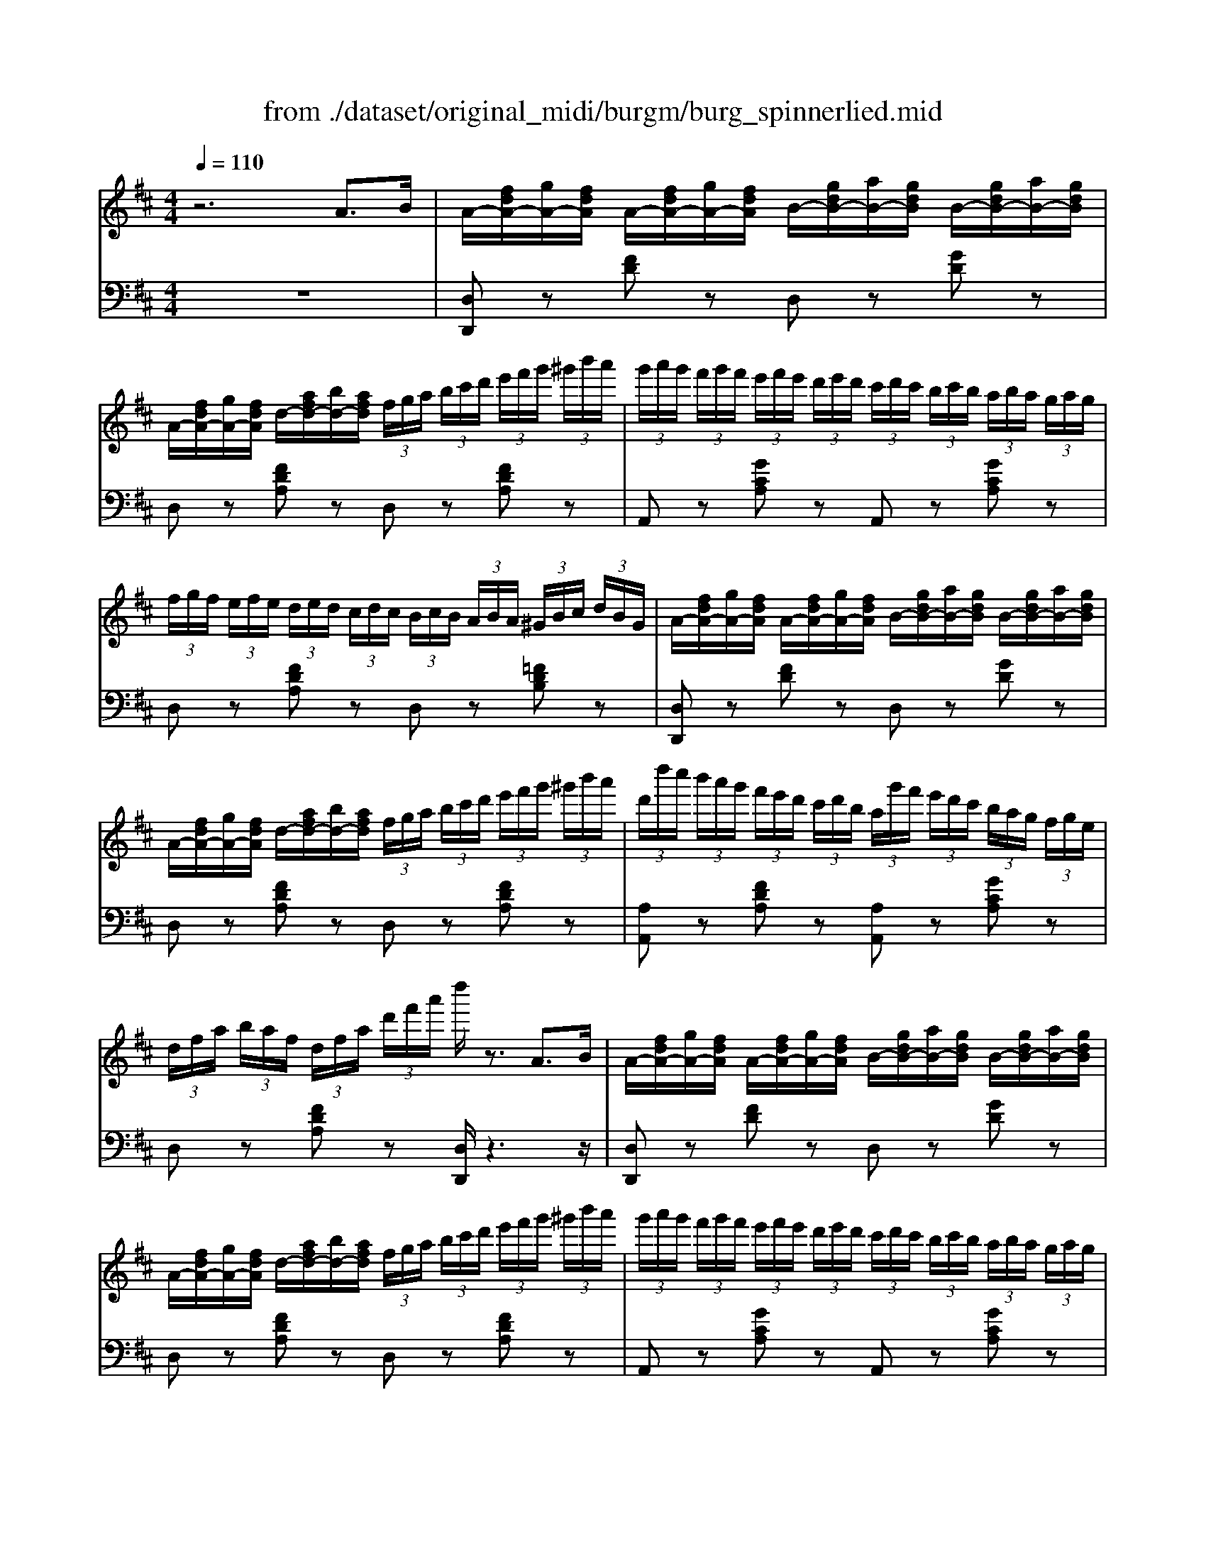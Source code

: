X: 1
T: from ./dataset/original_midi/burgm/burg_spinnerlied.mid
M: 4/4
L: 1/8
Q:1/4=110
K:D % 2 sharps
V:1
%%MIDI program 0
z6 A3/2B/2| \
A/2-[fdA-]/2[gA-]/2[fdA]/2 A/2-[fdA-]/2[gA-]/2[fdA]/2 B/2-[gdB-]/2[aB-]/2[gdB]/2 B/2-[gdB-]/2[aB-]/2[gdB]/2| \
A/2-[fdA-]/2[gA-]/2[fdA]/2 d/2-[afd-]/2[bd-]/2[afd]/2  (3f/2g/2a/2 (3b/2c'/2d'/2  (3e'/2f'/2g'/2 (3^g'/2b'/2a'/2| \
 (3g'/2a'/2g'/2 (3f'/2g'/2f'/2  (3e'/2f'/2e'/2 (3d'/2e'/2d'/2  (3c'/2d'/2c'/2 (3b/2c'/2b/2  (3a/2b/2a/2 (3g/2a/2g/2|
 (3f/2g/2f/2 (3e/2f/2e/2  (3d/2e/2d/2 (3c/2d/2c/2  (3B/2c/2B/2 (3A/2B/2A/2  (3^G/2B/2c/2 (3d/2B/2G/2| \
A/2-[fdA-]/2[gA-]/2[fdA]/2 A/2-[fdA-]/2[gA-]/2[fdA]/2 B/2-[gdB-]/2[aB-]/2[gdB]/2 B/2-[gdB-]/2[aB-]/2[gdB]/2| \
A/2-[fdA-]/2[gA-]/2[fdA]/2 d/2-[afd-]/2[bd-]/2[afd]/2  (3f/2g/2a/2 (3b/2c'/2d'/2  (3e'/2f'/2g'/2 (3^g'/2b'/2a'/2| \
 (3d'/2d''/2c''/2 (3b'/2a'/2g'/2  (3f'/2e'/2d'/2 (3c'/2d'/2b/2  (3a/2g'/2f'/2 (3e'/2d'/2c'/2  (3b/2a/2g/2 (3f/2g/2e/2|
 (3d/2f/2a/2 (3b/2a/2f/2  (3d/2f/2a/2 (3d'/2f'/2a'/2 d''/2z3/2 A3/2B/2| \
A/2-[fdA-]/2[gA-]/2[fdA]/2 A/2-[fdA-]/2[gA-]/2[fdA]/2 B/2-[gdB-]/2[aB-]/2[gdB]/2 B/2-[gdB-]/2[aB-]/2[gdB]/2| \
A/2-[fdA-]/2[gA-]/2[fdA]/2 d/2-[afd-]/2[bd-]/2[afd]/2  (3f/2g/2a/2 (3b/2c'/2d'/2  (3e'/2f'/2g'/2 (3^g'/2b'/2a'/2| \
 (3g'/2a'/2g'/2 (3f'/2g'/2f'/2  (3e'/2f'/2e'/2 (3d'/2e'/2d'/2  (3c'/2d'/2c'/2 (3b/2c'/2b/2  (3a/2b/2a/2 (3g/2a/2g/2|
 (3f/2g/2f/2 (3e/2f/2e/2  (3d/2e/2d/2 (3c/2d/2c/2  (3B/2c/2B/2 (3A/2B/2A/2  (3^G/2B/2c/2 (3d/2B/2G/2| \
A/2-[fdA-]/2[gA-]/2[fdA]/2 A/2-[fdA-]/2[gA-]/2[fdA]/2 B/2-[gdB-]/2[aB-]/2[gdB]/2 B/2-[gdB-]/2[aB-]/2[gdB]/2| \
A/2-[fdA-]/2[gA-]/2[fdA]/2 d/2-[afd-]/2[bd-]/2[afd]/2  (3f/2g/2a/2 (3b/2c'/2d'/2  (3e'/2f'/2g'/2 (3^g'/2b'/2a'/2| \
 (3d'/2d''/2c''/2 (3b'/2a'/2g'/2  (3f'/2e'/2d'/2 (3c'/2d'/2b/2  (3a/2g'/2f'/2 (3e'/2d'/2c'/2  (3b/2a/2g/2 (3f/2g/2e/2|
 (3d/2f/2a/2 (3b/2a/2f/2  (3d/2f/2a/2 (3d'/2f'/2a'/2 d''/2z3z/2| \
z/2[cB]/2d/2[cB]/2 z/2[ed]/2f/2[ed]/2 z/2[f^A]/2z/2[fB]/2 z/2[fc]/2z/2[fe]/2| \
z/2[fd]/2b/2[fd]/2 z/2[fd]/2b/2[fd]/2 z/2[dB]/2b/2[dB]/2 z/2[dB]/2 (3b/2d/2B/2| \
b/2-[bgd]/2 (3b/2g/2d/2 d'/2-[d'bg]/2 (3d'/2b/2g/2 g'/2-[g'd'b]/2 (3g'/2d'/2b/2 b'/2-[b'g'd']/2 (3b'/2g'/2d'/2|
a'/2-[a'-e'd']/2[a'-f']/2[a'-e'd']/2 a'/2-[a'-e'd']/2[a'-f']/2[a'-e'd']/2 a'/2-[a'-e'd']/2[a'-f']/2[a'e'd']/2 a'/2-[a'-e'd']/2[a'-f']/2[a'e'd']/2| \
a'/2-[a'-d'a]/2[a'-e']/2[a'd'a]/2 a'/2-[a'-d'a]/2[a'-e']/2[a'd'a]/2 z/2[c'a]/2a'/2-[a'c'a]/2 z/2[c'g]/2g'/2-[g'c'g]/2| \
z/2[c'f]/2f'/2-[f'c'f]/2 z/2[f'c']/2c''/2-[c''f'c']/2 z/2[f'd']/2d''/2-[d''f'd']/2 z/2[=f'd']/2b'/2-[b'f'd']/2| \
 (3a'/2d''/2c''/2 (3b'/2a'/2g'/2  (3f'/2e'/2d'/2 (3c'/2d'/2b/2  (3a/2g'/2f'/2 (3e'/2d'/2c'/2  (3b/2a/2g/2 (3f/2g/2e/2|
 (3d/2f/2a/2 (3b/2a/2f/2  (3d/2f/2a/2 (3d'/2f'/2a'/2 d''/2z3z/2| \
z/2[cB]/2d/2[cB]/2 z/2[ed]/2f/2[ed]/2 z/2[f^A]/2z/2[fB]/2 z/2[fc]/2z/2[fe]/2| \
z/2[fd]/2b/2[fd]/2 z/2[fd]/2b/2[fd]/2 z/2[dB]/2b/2[dB]/2 z/2[dB]/2 (3b/2d/2B/2| \
b/2-[bgd]/2 (3b/2g/2d/2 d'/2-[d'bg]/2 (3d'/2b/2g/2 g'/2-[g'd'b]/2 (3g'/2d'/2b/2 b'/2-[b'g'd']/2 (3b'/2g'/2d'/2|
a'/2-[a'-e'd']/2[a'-f']/2[a'-e'd']/2 a'/2-[a'-e'd']/2[a'-f']/2[a'-e'd']/2 a'/2-[a'-e'd']/2[a'-f']/2[a'e'd']/2 a'/2-[a'-e'd']/2[a'-f']/2[a'e'd']/2| \
a'/2-[a'-d'a]/2[a'-e']/2[a'd'a]/2 a'/2-[a'-d'a]/2[a'-e']/2[a'd'a]/2 z/2[c'a]/2a'/2-[a'c'a]/2 z/2[c'g]/2g'/2-[g'c'g]/2| \
z/2[c'f]/2f'/2-[f'c'f]/2 z/2[f'c']/2c''/2-[c''f'c']/2 z/2[f'd']/2d''/2-[d''f'd']/2 z/2[=f'd']/2b'/2-[b'f'd']/2| \
 (3a'/2d''/2c''/2 (3b'/2a'/2g'/2  (3f'/2e'/2d'/2 (3c'/2d'/2b/2  (3a/2g'/2f'/2 (3e'/2d'/2c'/2  (3b/2a/2g/2 (3f/2g/2e/2|
 (3d/2f/2a/2 (3b/2a/2f/2  (3d/2f/2a/2 (3b/2a/2f/2  (3d/2a/2=c'/2 (3d'/2c'/2a/2  (3d/2a/2c'/2 (3d'/2c'/2a/2| \
 (3d/2g/2b/2 (3d'/2g'/2b'/2  (3d''/2b'/2g'/2 (3d'/2b/2g/2  (3d/2g/2a/2 (3^a/2=a/2g/2  (3d/2g/2a/2 (3^a/2=a/2g/2| \
 (3d/2f/2a/2 (3d'/2f'/2a'/2  (3d''/2a'/2f'/2 (3d'/2a/2f/2  (3d/2d/2e/2=f/2[ed]/2 z/2[ed]/2f/2[ed]/2| \
z/2[dc]/2e/2[dc]/2 z/2[AG]/2^A/2[=AG]/2 z/2[DC]/2E/2[DC]/2 z/2[A,G,]/2^A,/2[=A,G,]/2|
z/2[G,F,]/2A,/2[G,F,]/2 z/2[A,G,]/2^A,/2[=A,G,]/2 z/2[G,F,]/2A,/2[G,F,]/2 z/2[A,G,]/2^A,/2[=A,G,]/2| \
z/2[G,F,]/2A,/2[G,F,]/2 z/2[E,D,]/2G,/2[E,D,]/2 z/2[^A,D,]/2D/2[A,D,]/2 z/2[E,D,]/2G,/2[E,D,]/2| \
z/2[G,F,]/2 (3A,/2B,/2C/2  (3D/2E/2F/2 (3G/2A/2B/2  (3c/2d/2e/2 (3f/2g/2a/2 z/2z/2z/2z/2| \
d''2 z2 [fdAF]2 z2|
[DA,F,D,]4 
V:2
%%clef bass
%%MIDI program 0
z8| \
[D,D,,]z [FD]z D,z [GD]z| \
D,z [FDA,]z D,z [FDA,]z| \
A,,z [GCA,]z A,,z [GCA,]z|
D,z [FDA,]z D,z [=FDB,]z| \
[D,D,,]z [FD]z D,z [GD]z| \
D,z [FDA,]z D,z [FDA,]z| \
[A,A,,]z [FDA,]z [A,A,,]z [GCA,]z|
D,z [FDA,]z [D,D,,]/2z3z/2| \
[D,D,,]z [FD]z D,z [GD]z| \
D,z [FDA,]z D,z [FDA,]z| \
A,,z [GCA,]z A,,z [GCA,]z|
D,z [FDA,]z D,z [=FDB,]z| \
[D,D,,]z [FD]z D,z [GD]z| \
D,z [FDA,]z D,z [FDA,]z| \
[A,A,,]z [FDA,]z [A,A,,]z [GCA,]z|
D,z [FDA,]z [D,D,,]/2z3/2 D3/2E/2| \
F2 B,2 CD EG| \
F2 D2 B,2 A,2| \
[G,G,,]z [B,G,D,]z [G,G,,]z [B,G,D,]z|
[D,D,,]z A,2- [FA,-]2 [DA,]2| \
[A,,A,,,]z [EDA,]z [A,,A,,,]z [ECA,]z| \
[^A,,A,,,]z [EF,]2 [DB,]2 [=FD^G,]2| \
[A,A,,]z [FDA,]z [A,A,,]z [GCA,]z|
D,z [FDA,]z [D,D,,]/2z3/2 D3/2E/2| \
F2 B,2 CD EG| \
F2 D2 B,2 A,2| \
[G,G,,]z [B,G,D,]z [G,G,,]z [B,G,D,]z|
[D,D,,]z A,2- [FA,-]2 [DA,]2| \
[A,,A,,,]z [EDA,]z [A,,A,,,]z [ECA,]z| \
[^A,,A,,,]z [EF,]2 [DB,]2 [=FD^G,]2| \
[A,A,,]z [FDA,]z [A,A,,]z [GCA,]z|
D,z [FDA,]z D,z [=cAD]z| \
D,z [BGD]z D,z [^AGD]z| \
D,z [AFD]z D,z [=FB,^G,]z| \
D,z [EC]z [^A,G,]z [E,C,]2|
D,z [E,C,]2 D,z [E,C,]2| \
D,2 ^A,,2 G,,2 A,,2| \
[D,D,,]/2z/2[C,C,,]/2z/2 [B,,B,,,]/2z/2[A,,A,,,]/2z/2 [G,,G,,,]/2z/2[F,,F,,,]/2z/2 [E,,E,,,]2| \
[D,,D,,,]2 z2 [DA,D,]2 z2|
[D,,A,,,D,,,]4 
